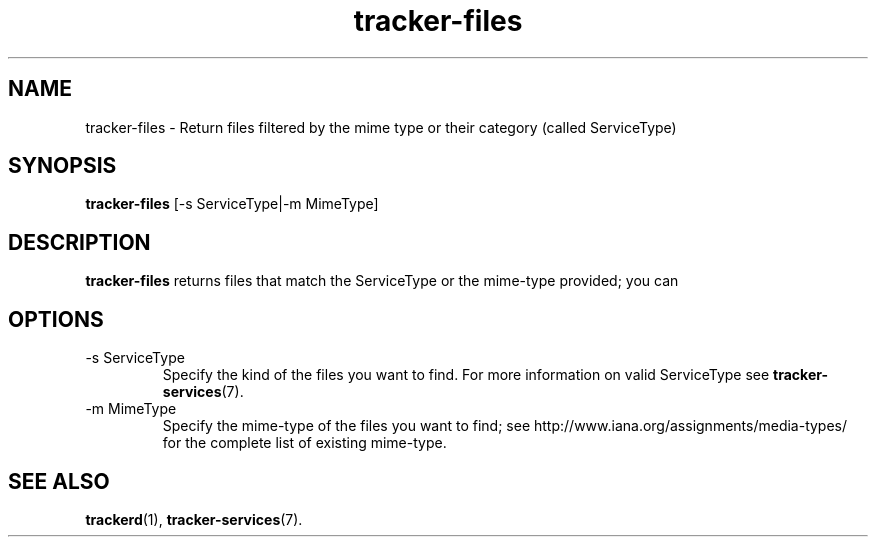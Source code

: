 .TH tracker-files 1 "July 2007" GNU "User Commands"

.SH NAME
tracker-files \- Return files filtered by the mime type or their category
(called ServiceType)

.SH SYNOPSIS
.B tracker-files
[-s ServiceType|-m MimeType]

.SH DESCRIPTION
.B tracker-files
returns files that match the ServiceType or the mime-type provided;
you can

.SH OPTIONS
.TP
\-s ServiceType
Specify the kind of the files you want to find. For more information on
valid ServiceType see
.BR tracker-services (7).

.TP
\-m MimeType
Specify the mime-type of the files you want to find; see
http://www.iana.org/assignments/media-types/ for the complete list of
existing mime-type.

.SH SEE ALSO
.BR trackerd (1),
.BR tracker-services (7).
